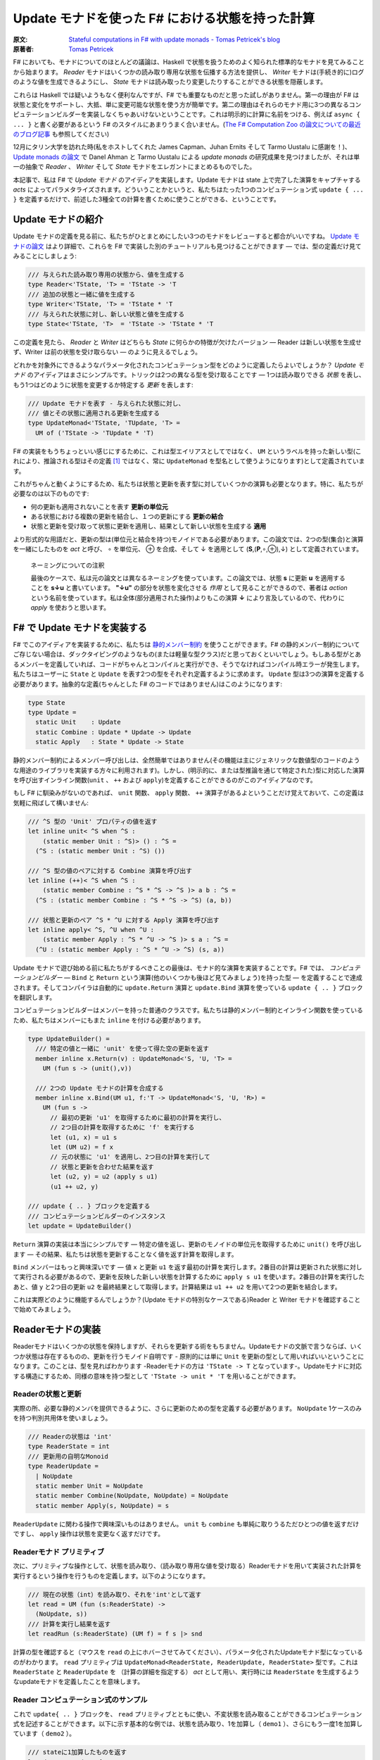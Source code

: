 =================================================
Update モナドを使った F# における状態を持った計算
=================================================

:原文: `Stateful computations in F# with update monads - Tomas Petricek's blog <http://tomasp.net/blog/2014/update-monads/index.html>`_
:原著者: `Tomas Petricek <https://twitter.com/tomaspetricek>`_

F# においても、モナドについてのほとんどの議論は、Haskell で状態を扱うためのよく知られた標準的なモナドを見てみることから始まります。 *Reader* モナドはいくつかの読み取り専用な状態を伝播する方法を提供し、 *Writer* モナドは(手続き的に)ログのような値を生成できるようにし、 *State* モナドは読み取ったり変更したりすることができる状態を隠蔽します。

これらは Haskell では疑いようもなく便利なんですが、F# でも重要なものだと思った試しがありません。第一の理由が F# は状態と変化をサポートし、大抵、単に変更可能な状態を使う方が簡単です。第二の理由はそれらのモナド用に3つの異なるコンピュテーションビルダーを実装しなくちゃあいけないということです。これは明示的に計算に名前をつける、例えば ``async { ... }`` と書く必要があるという F# のスタイルにあまりうまく合いません。(`The F# Computation Zoo の論文についての最近のブログ記事 <http://tomasp.net/blog/2013/computation-zoo-padl/>`_ も参照してください)

12月にタリン大学を訪れた時(私をホストしてくれた James Capman、Juhan Ernits そして Tarmo Uustalu に感謝を！)、 `Update monads の論文 <http://cs.ioc.ee/~tarmo/papers/types13.pdf>`_ で Danel Ahman と Tarmo Uustalu による *update monads* の研究成果を見つけましたが、それは単一の抽象で *Reader* 、 *Writer* そして *State* モナドをエレガントにまとめるものでした。

本記事で、私は F# で *Update モナド* のアイディアを実装します。Update モナドは state 上で完了した演算をキャプチャする *acts* によってパラメタライズされます。どういうことかというと、私たちはたった1つのコンピュテーション式 ``update { ... }`` を定義するだけで、前述した3種全ての計算を書くために使うことができる、ということです。

Update モナドの紹介
===================

Update モナドの定義を見る前に、私たちがひとまとめにしたい3つのモナドをレビューすると都合がいいですね。 `Update モナドの論文 <http://cs.ioc.ee/~tarmo/papers/types13.pdf>`_ はより詳細で、これらを F# で実装した別のチュートリアルも見つけることができます ― では、型の定義だけ見てみることにしましょう:

.. code-block:: fsharp

  /// 与えられた読み取り専用の状態から、値を生成する
  type Reader<'TState, 'T> = 'TState -> 'T
  /// 追加の状態と一緒に値を生成する
  type Writer<'TState, 'T> = 'TState * 'T
  /// 与えられた状態に対し、新しい状態と値を生成する
  type State<'TState, 'T>  = 'TState -> 'TState * 'T

この定義を見たら、 *Reader* と *Writer* はどちらも *State* に何らかの特徴が欠けたバージョン ― Reader は新しい状態を生成せず、Writer は前の状態を受け取らない ― のように見えるでしょう。

どれかを対象外にできるようなパラメータ化されたコンピュテーション型をどのように定義したらよいでしょうか？ *Update モナド* のアイディアはまさにシンプルです。トリックは2つの異なる型を受け取ることです ― 1つは読み取りできる *状態* を表し、もう1つはどのように状態を変更するか特定する *更新* を表します:

.. code-block:: fsharp

  /// Update モナドを表す - 与えられた状態に対し、
  /// 値とその状態に適用される更新を生成する
  type UpdateMonad<'TState, 'TUpdate, 'T> =
    UM of ('TState -> 'TUpdate * 'T)

F# の実装をもうちょっといい感じにするために、これは型エイリアスとしてではなく、 ``UM`` というラベルを持った新しい型(これにより、推論される型はその定義 [#]_ ではなく、常に ``UpdateMonad`` を型名として使うようになります)として定義されています。

これがちゃんと動くようにするため、私たちは状態と更新を表す型に対していくつかの演算も必要となります。特に、私たちが必要なのは以下のものです:

* 何の更新も適用されないことを表す **更新の単位元**
* ある状態における複数の更新を結合し、１つの更新にする **更新の結合**
* 状態と更新を受け取って状態に更新を適用し、結果として新しい状態を生成する **適用**

より形式的な用語だと、更新の型は(単位元と結合を持つ)モノイドである必要があります。この論文では、2つの型(集合)と演算を一緒にしたものを *act* と呼び、 ∘ を単位元、 ⊕ を合成、そして ↓ を適用として (**S**,(**P**,∘,⊕),↓) として定義されています。

  ネーミングについての注釈

  最後のケースで、私は元の論文とは異なるネーミングを使っています。この論文では、状態 **s** に更新 **u** を適用することを **s↓u** と書いています。 **"↓u"** の部分を状態を変化させる *作用* として見ることができるので、著者は *action* という名前を使っています。私は全体(部分適用された操作)よりもこの演算 **↓** により言及しているので、代わりに *apply* を使おうと思います。

F# で Update モナドを実装する
=============================

F# でこのアイディアを実装するために、私たちは `静的メンバー制約 <http://msdn.microsoft.com/en-us/library/dd233203.aspx>`_ を使うことができます。F# の静的メンバー制約についてご存じない場合は、ダックタイピングのようなもの(または軽量な型クラス)だと思っておくといいでしょう。もしある型がとあるメンバーを定義していれば、コードがちゃんとコンパイルと実行ができ、そうでなければコンパイル時エラーが発生します。私たちはユーザーに ``State`` と ``Update`` を表す2つの型をそれぞれ定義するように求めます。 ``Update`` 型は3つの演算を定義する必要があります。抽象的な定義(ちゃんとした F# のコードではありません)はこのようになります:

.. code-block:: fsharp

  type State
  type Update =
    static Unit    : Update
    static Combine : Update * Update -> Update
    static Apply   : State * Update -> State

静的メンバー制約によるメンバー呼び出しは、全然簡単ではありません(その機能は主にジェネリックな数値型のコードのような用途のライブラリを実装する方々に利用されます)。しかし、(明示的に、または型推論を通じて特定された)型に対応した演算を呼び出すインライン関数(``unit`` 、 ``++`` および ``apply``)を定義することができるのがこのアイディアなのです。

もし F# に馴染みがないのであれば、 ``unit`` 関数、 ``apply`` 関数、 ``++`` 演算子があるよということだけ覚えておいて、この定義は気軽に飛ばして構いません:

.. code-block:: fsharp

  /// ^S 型の 'Unit' プロパティの値を返す
  let inline unit< ^S when ^S :
      (static member Unit : ^S)> () : ^S =
    (^S : (static member Unit : ^S) ())

  /// ^S 型の値のペアに対する Combine 演算を呼び出す
  let inline (++)< ^S when ^S :
      (static member Combine : ^S * ^S -> ^S )> a b : ^S =
    (^S : (static member Combine : ^S * ^S -> ^S) (a, b))

  /// 状態と更新のペア ^S * ^U に対する Apply 演算を呼び出す
  let inline apply< ^S, ^U when ^U :
      (static member Apply : ^S * ^U -> ^S )> s a : ^S =
    (^U : (static member Apply : ^S * ^U -> ^S) (s, a))

Update モナドで遊び始める前に私たちがするべきことの最後は、モナド的な演算を実装することです。F# では、 *コンピュテーションビルダー* ― ``Bind`` と ``Return`` という演算(他のいくつかも後ほど見てみましょう)を持った型 ― を定義することで達成されます。そしてコンパイラは自動的に ``update.Return`` 演算と ``update.Bind`` 演算を使っている ``update { .. }`` ブロックを翻訳します。

コンピュテーションビルダーはメンバーを持った普通のクラスです。私たちは静的メンバー制約とインライン関数を使っているため、私たちはメンバーにもまた ``inline`` を付ける必要があります。

.. code-block:: fsharp

  type UpdateBuilder() =
    /// 特定の値と一緒に 'unit' を使って得た空の更新を返す
    member inline x.Return(v) : UpdateMonad<'S, 'U, 'T> =
      UM (fun s -> (unit(),v))

    /// 2つの Update モナドの計算を合成する
    member inline x.Bind(UM u1, f:'T -> UpdateMonad<'S, 'U, 'R>) =
      UM (fun s ->
        // 最初の更新 'u1' を取得するために最初の計算を実行し、
        // 2つ目の計算を取得するために 'f' を実行する
        let (u1, x) = u1 s
        let (UM u2) = f x
        // 元の状態に 'u1' を適用し、2つ目の計算を実行して
        // 状態と更新を合わせた結果を返す
        let (u2, y) = u2 (apply s u1)
        (u1 ++ u2, y)

  /// update { .. } ブロックを定義する
  /// コンピュテーションビルダーのインスタンス
  let update = UpdateBuilder()

``Return`` 演算の実装は本当にシンプルです ― 特定の値を返し、更新のモノイドの単位元を取得するために ``unit()`` を呼び出します ― その結果、私たちは状態を更新することなく値を返す計算を取得します。

``Bind`` メンバーはもっと興味深いです ― 値 ``x`` と更新 ``u1`` を返す最初の計算を実行します。2番目の計算は更新された状態に対して実行される必要があるので、更新を反映した新しい状態を計算するために ``apply s u1`` を使います。2番目の計算を実行したあと、値 ``y`` と2つ目の更新 ``u2`` を最終結果として取得します。計算結果は ``u1 ++ u2`` を用いて2つの更新を結合します。

これは実際どのように機能するんでしょうか？(Update モナドの特別なケースである)Reader と Writer モナドを確認することで始めてみましょう。

Readerモナドの実装
==================

Readerモナドはいくつかの状態を保持しますが、それらを更新する術をもちません。Updateモナドの文脈で言うならば、いくつか状態は存在するものの、更新を行うモノイド自明です - 原則的には単に ``Unit`` を更新の型として用いればいいということになります。このことは、型を見ればわかります -Readerモナドの方は ``'TState -> T`` となっています-。Updateモナドに対応する構造にするため、同様の意味を持つ型として ``'TState -> unit * 'T`` を用いることができます。

------------------
Readerの状態と更新
------------------

実際の所、必要な静的メンバを提供できるように、さらに更新のための型を定義する必要があります。 ``NoUpdate`` 1ケースのみを持つ判別共用体を使いましょう。

.. code-block:: fsharp

  /// Readerの状態は 'int'
  type ReaderState = int
  /// 更新用の自明なMonoid
  type ReaderUpdate =
    | NoUpdate
    static member Unit = NoUpdate
    static member Combine(NoUpdate, NoUpdate) = NoUpdate
    static member Apply(s, NoUpdate) = s

``ReaderUpdate`` に関わる操作で興味深いものはありません。 ``unit`` も ``combine`` も単純に取りうるただひとつの値を返すだけですし、 ``apply`` 操作は状態を変更なく返すだけです。

-------------------------
Readerモナド プリミティブ
-------------------------

次に、プリミティブな操作として、状態を読み取り、（読み取り専用な値を受け取る）Readerモナドを用いて実装された計算を実行するという操作を行うものを定義します。以下のようになります。

.. code-block:: fsharp

  /// 現在の状態（int）を読み取り、それを'int'として返す
  let read = UM (fun (s:ReaderState) ->
    (NoUpdate, s))
  /// 計算を実行し結果を返す
  let readRun (s:ReaderState) (UM f) = f s |> snd

計算の型を確認すると（マウスを ``read`` の上にホバーさせてみてください）、パラメータ化されたUpdateモナド型になっているのがわかります。 ``read`` プリミティブは ``UpdateMonad<ReaderState, ReaderUpdate, ReaderState>`` 型です。これは ``ReaderState`` と ``ReaderUpdate`` を （計算の詳細を指定する） *act* として用い、実行時には ``ReaderState`` を生成するようなupdateモナドを定義したことを意味します。

-------------------------------------
Reader コンピュテーション式のサンプル
-------------------------------------

これで ``update{ .. }`` ブロックを、 ``read`` プリミティブとともに使い、不変状態を読み取ることができるコンピュテーション式を記述することができます。以下に示す基本的な例では、状態を読み取り、1を加算し（ ``demo1`` ）、さらにもう一度1を加算しています（ ``demo2`` ）。

.. code-block:: fsharp

  /// stateに1加算したものを返す
  let demo1 = update {
    let! v = read
    return v + 1 }
  /// demo1に1加算したものを返す
  let demo2 = update {
    let! v = demo1
    return v + 1 }

  // demo2を40で行う
  demo2 |> readRun 40

コードを実行すると、結果は42となるでしょう。このアプローチの興味深い点は、2つの型しか定義する必要がなかった、ということです。 ``update { .. }`` コンピュテーション式は、全てのUpdateモナドに対してちゃんと動作しますので、コンピュテーション式ビルダを"タダで"使うことができてしまいます。それでいながらも、パラメタ化の恩恵により、この計算は 不変の状態 -変更する手段が全くない- を、まさに表現しているのです。

Writer モナドの実装
===================

Reader モナドと同様に、Writer モナドは Update モナドのシンプルで特別なケースに過ぎません。今回は、 *state* が自明であること、および全ての興味深いことが update の中で起こっています。普通の Writer モナドの型は ``'TState * 'T`` ですので、これを Update モナドの特別なケースにしたいのであれば、私たちはこの型を ``unit -> 'TState * 'T`` として定義できます。

-------------------
Writer の状態と更新
-------------------

複数の下位の計算の状態を合成することが出来るように、状態は(単位元と合成を持った)モノイドである必要があります。以下の例は具体的な例としてリストを使っています。私たちは ``'TLog`` の値を保持し、結果としてそのリストを返す(Writer)モナドを定義します(より一般的には、私たちはリストの代わりに任意のモノイドを定義することが出来ます):

.. code-block:: fsharp

  /// Writer モナドは読み込み可能な状態を持たない
  type WriterState = NoState

  /// Writer モナドの更新がリストを形成する
  type WriterUpdate<'TLog> =
    | Log of list<'TLog>
    /// 空のログを返す(モノイドの単位元)
    static member Unit = Log []
    /// 2つのログを結合する(モノイドの演算)
    static member Combine(Log a, Log b) = Log(List.append a b)
    /// 状態に更新を適用することはその状態に影響を与えない
    static member Apply(NoState, _) = NoState

Writer モナドは先の Reader モナドに対して(いくぶん形式的でない点で)2つの面を見せます。(読み取り可能な)状態は常に空で ``NoState`` という値で表現されていますが、ここでは全ての興味深い側面は ``WriterUpdate`` 型―この型は計算によって生成された値のリストです。Writer モナドの更新はモノイドを成す必要があります―に捉えられており、私たちはすべてのログの値を連結したリストを使います。他のモノイド(例えば、最後に生成した値を保持する)を実装する定義に簡単に変更できます。

---------------------------
Writer モナドのプリミティブ
---------------------------

前の例と同様に、2つのプリミティブー1つはログに新しい要素を追加するもの(Writer モナドの ``write``)、もう1つは計算を実行し結果とログを抽出するものーが必要です:

.. code-block:: fsharp

  /// ログに特定の値を書き込む
  let write v = UM (fun s -> (Log [v], ()))
  /// "Writer モナドの計算"を実行し、最終結果と
  /// 一緒にログを返す
  let writeRun (UM f) = let (Log l, v) = f NoState in l, v

``writer`` 関数は更新として特定の値 ``Log [v]`` を含む単独のリストを作り、計算の結果として単位元を返します。他の計算と合成させた時、更新は連結され、 ``(Log l, v)`` の中にあるリスト ``l`` の一部になるため、 ``writerRun`` 関数の中でアクセス可能になります

---------------------
Writer の計算サンプル
---------------------

新しい定義を使った計算のサンプルを見てみましょうー(実践的な F# プログラミングの視点から)特筆すべきことは、ちょうど前の例のように ``update { .. }`` ブロックの中に計算をラップしたことです。しかし今回、20とそれから10をログに書き込むために ``write`` プリミティブを使い、F# コンパイラは私たちが ``WriterState`` と ``WriterUpdate`` 型を使っていることを正しく推論します:

.. code-block:: fsharp

  /// '20' をログに書き"world"を返す
  let demo3 = update {
    do! write 20
    return "world" }
  /// 'demo3'を呼び出し、10をログに書き込む
  let demo4 = update {
    let! w = demo3
    do! write 10
    return "Hello " + w }

  /// ログにある20と10と一緒に"Hello world"を返す
  demo4 |> writeRun

このコードを実行すると、 ``demo3`` の計算が最初に 20 をログに書き込み、 ``demo4`` で書き込まれた値 10 が(``WriterUpdate.Combine`` を呼び出す ``++`` 演算子を使って)合成されます。

より豊かな計算の構築
====================

私が `以前のブログ投稿 <http://tomasp.net/blog/2013/computation-zoo-padl>`_ と `PADL 2014 の論文 <http://tomasp.net/academic/papers/computation-zoo/>`_ で強調していた F# のコンピュテーション式についてキーとなるものの1つは、コンピュテーション式がリソース管理(``use`` キーワード)や、例外処理、ループ(``for`` と ``while``)を含めた豊かな構文をもたらすということです－シンプルな言葉で言うと、これは普通の F# の構文そのままです。

今までのところ、これらを何一つ Update モナドで使ったことがありません。これら全ての追加構造は(作者が最も都合の良い方法でそれらを定義できるように)コンピュテーションビルダーで提供されるべきものです。(F# 用の)Update モナドについてもっとも素晴らしいことは、私たちには単一のコンピュテーションビルダーがあり、そのためより豊かな構文を可能にするためにたくさんの演算を定義できることです。

以下のスニペットは先に定義した ``UpdateBuilder`` をより多くの演算で拡張します。もし詳細に興味がなければ、次のセクションに飛んで構いません。キーとなるアイディアは、これは一度だけ書けばよいということです！

.. code-block:: fsharp

  /// 追加の構文をサポートするために UpdateBuilder を拡張する
  type UpdateBuilder with
    /// ユニットを返すモナド的計算を表現する
    /// (例えば、'if' 計算で 'else' 節を省略できるようになります)
    member inline x.Zero() = x.Return(())

    /// (制御されていない)副作用のある計算を遅らせる
    member inline x.Delay(f) = x.Bind(x.Zero(), f)

    /// 1番目が結果を持たない(ユニットの値を返す)2つの計算を
    /// 順番に合成する
    member inline x.Combine(c1, c2) = x.Bind(c1, fun () -> c2)

    /// もう一つの計算を返すために'return!' キーワードを利用可能にする
    member inline x.ReturnFrom(m : UpdateMonad<'S, 'P, 'T>) = m

    /// 関数 'f' で指定された計算の最後でリソース 'r' が破棄される
    /// ことを保証する
    member inline x.Using(r,f) = UM(fun s ->
      use rr = r in let (UM g) = f rr in g s)

    /// 'for' ループをサポートする－'sq' の各要素に対し 'f' を実行する
    member inline x.For(sq:seq<'V>, f:'V -> UpdateMonad<'S, 'P, unit>) =
      let rec loop (en:System.Collections.Generic.IEnumerator<_>) =
        if en.MoveNext() then x.Bind(f en.Current, fun _ -> loop en)
        else x.Zero()
      x.Using(sq.GetEnumerator(), loop)

    /// 'while' ループをサポートする－条件 't' が成り立つまで 'f' を実行する
    member inline x.While(t, f:unit -> UpdateMonad<'S, 'P, unit>) =
      let rec loop () =
        if t() then x.Bind(f(), loop)
        else x.Zero()
      loop()

これらの演算についてもっと詳しい内容は `F# Computation Zoo の論文 <http://tomasp.net/academic/papers/computation-zoo/>`_ や `F# 言語仕様 <http://fsharp.org/about/index.html#specification>`_ で見つけることができます。実際、この定義はほぼ F# の仕様からのサンプルに従っています。コメントしておく価値があることとしては、全てのメンバーが ``inline`` としてマークされており、これにより *静的メンバー制約* が使えるようになり、(*update* と *state* 型のペアとして定義された)どんな Update モナドでも動作するコードが書けるようになります。

Writer コンピュテーションを使った自明な例を見てみましょう:

.. code-block:: fsharp

  /// 1 から 10 までの数字をログに書き込む
  let logNumbers = update {
    for i in 1 .. 10 do
      do! write i }

予想通り、 ``writeRun`` を使った計算を実行すると、結果は 1 から 10 までの数字のリストとユニット値を持つタプルとなります。この計算は明示的にリターンしていないので、 ``Zero`` メンバーが自動的に使われます。

Stateモナドの実装
=================

興味深いことに、通常のStateモナドはUpdateモナドの特別系 *ではありません* 。しかし、同様の機能 - 読み書き可能な状態を伴った計算 - を実装した計算を定義することはできます。

----------
状態と更新
----------

この最後の例では、 *状態* を表す型 ``State`` と *更新* を表現する型 ``Update``  両方が、意味のある役割を持つことになります。それらの型を自身が保持している値に対してジェネリックにします。 ``State`` は単に含んでいる値（現在の状態）のラッパーです。 ``Update`` は2種類 - 空の更新（何もしない）と状態を設定する更新  - を取り得ます。

.. code-block:: fsharp

  /// 型'Tの状態をラップします
  type StateState<'T> = State of 'T

  /// 型'Tの状態に対する更新を表します
  type StateUpdate<'T> =
    | Set of 'T | SetNop
    /// 空の更新 - 何も状態を変更しません
    static member Unit = SetNop
    /// 更新の結合 - 最新の（最も右にある） 'Set'更新を返します
    static member Combine(a, b) =
      match a, b with
      | SetNop, v | v, SetNop -> v
      | Set a, Set b -> Set b
    /// 状態に対して更新を適用します - 'Set'更新が状態を変更します
    static member Apply(s, p) =
      match p with SetNop -> s | Set s -> State s

この定義は前の2つに比べるとより興味深いものとなっています、なぜなら *状態* と *更新* の間にいくつかの相互作用があるからです。特に、更新が ``Set v`` （現在の状態を新しいもので置き換えようとします） の時には、 ``Apply`` メンバは元とは異なる状態を返します。 ``Unit`` メンバについては、 単に元の状態を保持しておくという ``SetNop`` の更新が必要になります。（ですのでこの場合は ``Apply`` はただ単に元の値を返します。）

もう一つの特筆すべき点は、 ``Combine`` 操作 - 2つの更新（両方とも空の更新かも知れませんし通常の更新かもしれません）を受け取り一つの更新を返します - です。合成 ``a1 ++ a2 ++ .. ++ an`` を状態更新のシーケンス（ ``Set`` でも ``SetNope`` でも構いません ）として読み取った場合、 ``Combine`` 操作はシーケンス中の最後の ``Set`` 更新（一つも ``Set`` 更新がない場合は ``SetNop`` ）を返します。言い換えると、シーケンス全体の中での最後の状態を設定するような更新を構築するのです。

------------------------
State モナドプリミティブ
------------------------

さあ、型の定義はできましたので、通常のプリミティブを追加するのはかなり簡単になります。

.. code-block:: fsharp

  /// 指定された値に状態を設定する
  let set s = UM (fun _ -> (Set s,()))
  /// 現在の状態を取得する
  let get = UM (fun (State s) -> (SetNop, s))
  /// 初期状態を設定して計算を実行する
  let setRun s (UM f) = f (State s) |> snd

``set`` 操作は一般的なStateモナドのそれとは少し違います。状態を無視し、新しい状態を設定するための計算を表す *更新* を構築します。 ``get`` オペレーションは状態を読み取ってそれを返します - ただし何も変更しない場合には、更新として ``SetNop`` を返します。

--------------------------
状態を持った計算のサンプル
--------------------------

ここまで読んできた方なら、次の例がどんな風になるのか予想できるでしょう！もう一度 ``update { .. }`` コンピュテーション式を使います。今回は、 ``demo5`` という、状態をインクリメントし ``demo6`` のループの中から呼ぶコンピュテーション式を定義します。

.. code-block:: fsharp

  /// 状態を1ずつインクリメントする
  let demo5 = update {
    let! v = get
    do! set (v + 1) }
  /// demo5をループの中で反復して呼び
  /// 最後の状態を返す
  let demo6 = update {
    for i in 1 .. 10 do
      do! demo5
    return! get }
  // サンプルを初期状態 0 で実行させる
  demo6 |> setRun 0

コードを実行すると、予想通り10という結果を得ます - ゼロから始まり、その状態を10回インクリメントしたわけです。 我々は ``UpdateBuilder`` の定義を拡張しましたので（前の章で行いました）,
いくつかの素敵な特典にタダ乗りで来ています - ``for`` ループを使うことや、（ ``demo5`` のように）ただ状態を変更したいだけの際には、明示的に ``return`` を書かなくても計算を記述することができるのです。

結び
====

Haskellのバックグラウンドを持つ人々がF#をみるとき、F#がモナドを用いて多態的にコードを書かせてくれず、コンピュテーション式が、 ``async { .. }`` のように常に計算の方を明示的に示さなければいけないことを、よく嫌います。これには良い理由があると私は考えていて、それらの幾つかについては `最近のBlog投稿とPADAの論文 <http://tomasp.net/blog/2013/computation-zoo-padl>`_ で説明を試みています。

結果から言えば、Reader・Writer・Stateの各モナドをF#で使うのは、常に多少面倒を伴います。このBlog投稿では、 *Updateモナド* と名付けられた、3つの状態に関連したモナドを一つの型に統合する最近のアイデア （詳しくは `オリジナルの論文 (PDF) <http://cs.ioc.ee/~tarmo/papers/types13.pdf>`_ を読んで下さい ） のF#実装を見ました。これはF#上で非常に上手く動きます - たった一つのコンピュテーションビルダーを、状態に関連した全ての計算用に定義することができ、実際の状態に関連したモナドの定義を、2つの単純な型を決めるだけでできてしまうのです。私はこのアプローチを、Readerモナドと、ログに有用なWriterモナドと、Stateモナド（状態を保持し変更できます）を定義するのに用いました。

私の考えでは、UpdateモナドをHaskellの標準的なライブラリやプログラミングスタイルに取り込むのは、歴史的な理由によりトリッキーになるでしょう。しかしながら、純粋関数型プログラミングをより簡単にしようとしているF#のライブラリにとっては、Updateモナドは取りうる道の一つではないかと思っています。

-------------------------------------------------------

----------------------
翻訳者 / translated by
----------------------

* `@Gab-km <https://github.com/Gab-km>`_
* `@posaunehm <https://github.com/posaunehm>`_

-------------------------------------------------------

訳註

.. [#] ``'TState -> 'TUpdate * 'T`` のこと
